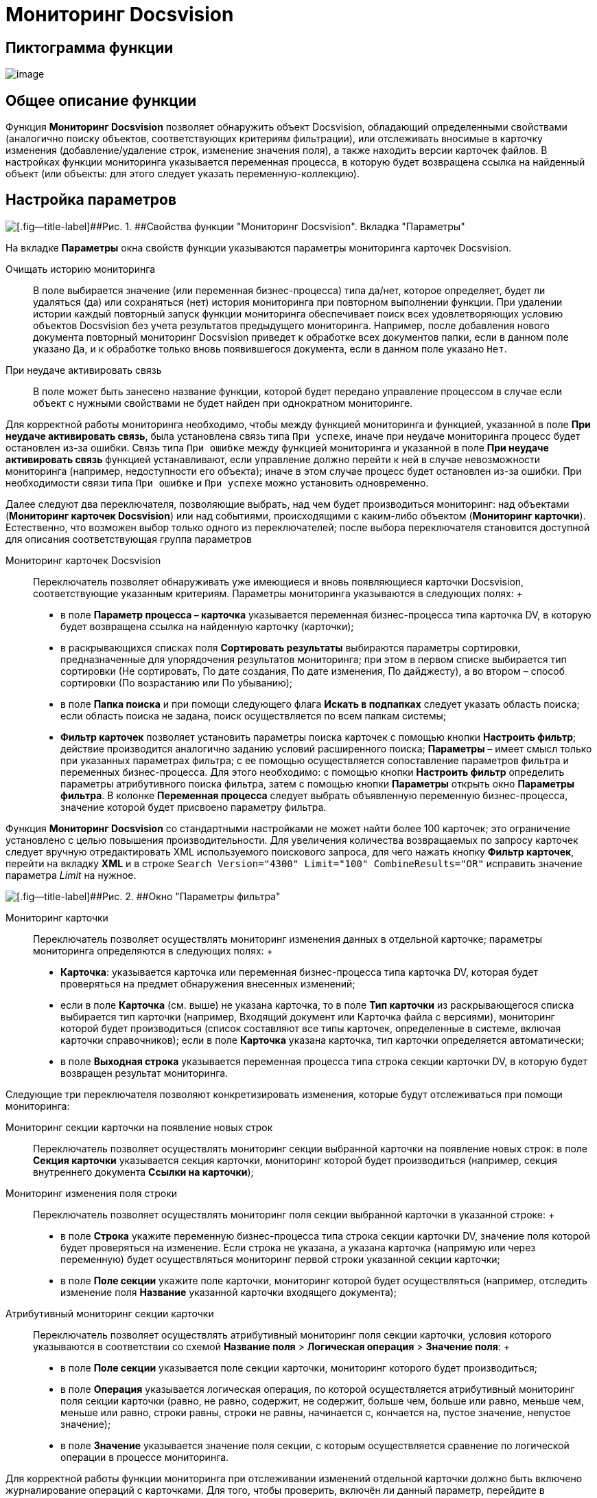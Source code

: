 =  Мониторинг Docsvision

== Пиктограмма функции

image:Buttons/Function_Monitoring_Docsvision.png[image]

== Общее описание функции

Функция [.keyword]*Мониторинг Docsvision* позволяет обнаружить объект Docsvision, обладающий определенными свойствами (аналогично поиску объектов, соответствующих критериям фильтрации), или отслеживать вносимые в карточку изменения (добавление/удаление строк, изменение значения поля), а также находить версии карточек файлов. В настройках функции мониторинга указывается переменная процесса, в которую будет возвращена ссылка на найденный объект (или объекты: для этого следует указать переменную-коллекцию).

== Настройка параметров

image::Parameters_Monitoring_Docsvision.png[[.fig--title-label]##Рис. 1. ##Свойства функции "Мониторинг Docsvision". Вкладка "Параметры"]

На вкладке [.keyword]*Параметры* окна свойств функции указываются параметры мониторинга карточек Docsvision.

Очищать историю мониторинга::
  В поле выбирается значение (или переменная бизнес-процесса) типа да/нет, которое определяет, будет ли удаляться (да) или сохраняться (нет) история мониторинга при повторном выполнении функции. При удалении истории каждый повторный запуск функции мониторинга обеспечивает поиск всех удовлетворяющих условию объектов Docsvision без учета результатов предыдущего мониторинга. Например, после добавления нового документа повторный мониторинг Docsvision приведет к обработке всех документов папки, если в данном поле указано [.kbd .ph .userinput]`Да`, и к обработке только вновь появившегося документа, если в данном поле указано [.kbd .ph .userinput]`Нет`.
При неудаче активировать связь::
  В поле может быть занесено название функции, которой будет передано управление процессом в случае если объект с нужными свойствами не будет найден при однократном мониторинге.

Для корректной работы мониторинга необходимо, чтобы между функцией мониторинга и функцией, указанной в поле [.ph .uicontrol]*При неудаче активировать связь*, была установлена связь типа [.kbd .ph .userinput]`При успехе`, иначе при неудаче мониторинга процесс будет остановлен из-за ошибки. Связь типа [.kbd .ph .userinput]`При ошибке` между функцией мониторинга и указанной в поле [.ph .uicontrol]*При неудаче активировать связь* функцией устанавливают, если управление должно перейти к ней в случае невозможности мониторинга (например, недоступности его объекта); иначе в этом случае процесс будет остановлен из-за ошибки. При необходимости связи типа [.kbd .ph .userinput]`При ошибке` и [.kbd .ph .userinput]`При успехе` можно установить одновременно.

Далее следуют два переключателя, позволяющие выбрать, над чем будет производиться мониторинг: над объектами (*Мониторинг карточек Docsvision*) или над событиями, происходящими с каким-либо объектом (*Мониторинг карточки*). Естественно, что возможен выбор только одного из переключателей; после выбора переключателя становится доступной для описания соответствующая группа параметров

Мониторинг карточек Docsvision::
  Переключатель позволяет обнаруживать уже имеющиеся и вновь появляющиеся карточки Docsvision, соответствующие указанным критериям. Параметры мониторинга указываются в следующих полях:
  +
  * в поле [.ph .uicontrol]*Параметр процесса – карточка* указывается переменная бизнес-процесса типа карточка DV, в которую будет возвращена ссылка на найденную карточку (карточки);
  * в раскрывающихся списках поля [.ph .uicontrol]*Сортировать результаты* выбираются параметры сортировки, предназначенные для упорядочения результатов мониторинга; при этом в первом списке выбирается тип сортировки (Не сортировать, По дате создания, По дате изменения, По дайджесту), а во втором – способ сортировки (По возрастанию или По убыванию);
  * в поле [.ph .uicontrol]*Папка поиска* и при помощи следующего флага [.ph .uicontrol]*Искать в подпапках* следует указать область поиска; если область поиска не задана, поиск осуществляется по всем папкам системы;
  * [.ph .uicontrol]*Фильтр карточек* позволяет установить параметры поиска карточек с помощью кнопки [.ph .uicontrol]*Настроить фильтр*; действие производится аналогично заданию условий расширенного поиска; *Параметры* – имеет смысл только при указанных параметрах фильтра; с ее помощью осуществляется сопоставление параметров фильтра и переменных бизнес-процесса. Для этого необходимо: с помощью кнопки *Настроить фильтр* определить параметры атрибутивного поиска фильтра, затем с помощью кнопки *Параметры* открыть окно *Параметры фильтра*. В колонке *Переменная процесса* следует выбрать объявленную переменную бизнес-процесса, значение которой будет присвоено параметру фильтра.

Функция [.keyword]*Мониторинг Docsvision* со стандартными настройками не может найти более 100 карточек; это ограничение установлено с целью повышения производительности. Для увеличения количества возвращаемых по запросу карточек следует вручную отредактировать XML используемого поискового запроса, для чего нажать кнопку [.ph .uicontrol]*Фильтр карточек*, перейти на вкладку [.keyword]*XML* и в строке `Search           Version="4300" Limit="100" CombineResults="OR"` исправить значение параметра [.keyword .parmname]_Limit_ на нужное.

image::Parameters_Monitoring_Docsvision_Filter.png[[.fig--title-label]##Рис. 2. ##Окно "Параметры фильтра"]

Мониторинг карточки::
  Переключатель позволяет осуществлять мониторинг изменения данных в отдельной карточке; параметры мониторинга определяются в следующих полях:
  +
  * [.ph .uicontrol]*Карточка*: указывается карточка или переменная бизнес-процесса типа карточка DV, которая будет проверяться на предмет обнаружения внесенных изменений;
  * если в поле [.ph .uicontrol]*Карточка* (см. выше) не указана карточка, то в поле [.ph .uicontrol]*Тип карточки* из раскрывающегося списка выбирается тип карточки (например, Входящий документ или Карточка файла с версиями), мониторинг которой будет производиться (список составляют все типы карточек, определенные в системе, включая карточки справочников); если в поле [.ph .uicontrol]*Карточка* указана карточка, тип карточки определяется автоматически;
  * в поле [.ph .uicontrol]*Выходная строка* указывается переменная процесса типа строка секции карточки DV, в которую будет возвращен результат мониторинга.

Следующие три переключателя позволяют конкретизировать изменения, которые будут отслеживаться при помощи мониторинга:

Мониторинг секции карточки на появление новых строк::
  Переключатель позволяет осуществлять мониторинг секции выбранной карточки на появление новых строк: в поле [.ph .uicontrol]*Секция карточки* указывается секция карточки, мониторинг которой будет производиться (например, секция внутреннего документа [.ph .uicontrol]*Ссылки на карточки*);
Мониторинг изменения поля строки::
  Переключатель позволяет осуществлять мониторинг поля секции выбранной карточки в указанной строке:
  +
  * в поле [.ph .uicontrol]*Строка* укажите переменную бизнес-процесса типа строка секции карточки DV, значение поля которой будет проверяться на изменение. Если строка не указана, а указана карточка (напрямую или через переменную) будет осуществляться мониторинг первой строки указанной секции карточки;
  * в поле [.ph .uicontrol]*Поле секции* укажите поле карточки, мониторинг которой будет осуществляться (например, отследить изменение поля [.ph .uicontrol]*Название* указанной карточки входящего документа);
Атрибутивный мониторинг секции карточки::
  Переключатель позволяет осуществлять атрибутивный мониторинг поля секции карточки, условия которого указываются в соответствии со схемой [.ph .menucascade]#[.ph .uicontrol]*Название поля* > [.ph .uicontrol]*Логическая операция* > [.ph .uicontrol]*Значение поля*#:
  +
  * в поле [.ph .uicontrol]*Поле секции* указывается поле секции карточки, мониторинг которого будет производиться;
  * в поле [.ph .uicontrol]*Операция* указывается логическая операция, по которой осуществляется атрибутивный мониторинг поля секции карточки (равно, не равно, содержит, не содержит, больше чем, больше или равно, меньше чем, меньше или равно, строки равны, строки не равны, начинается с, кончается на, пустое значение, непустое значение);
  * в поле [.ph .uicontrol]*Значение* указывается значение поля секции, с которым осуществляется сравнение по логической операции в процессе мониторинга.

Для корректной работы функции мониторинга при отслеживании изменений отдельной карточки должно быть включено журналирование операций с карточками. Для того, чтобы проверить, включён ли данный параметр, перейдите в справочник [.dfn .term]_Системные настройки_, затем последовательно [.ph .menucascade]#[.ph .uicontrol]*Настройки журналов* > [.ph .uicontrol]*Типы журналов* > [.ph .uicontrol]*Система*#.

*На уровень выше:* xref:Function_Gate_Docsvision.adoc[Функции шлюза к Docsvision]

